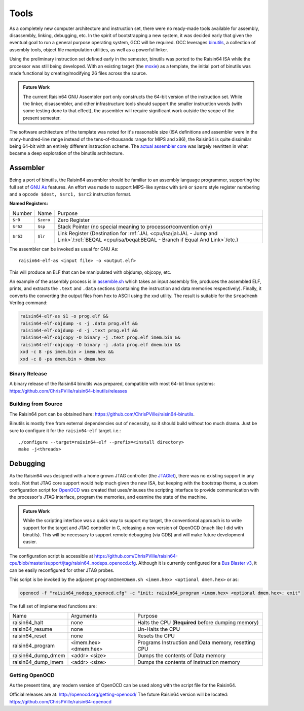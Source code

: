 Tools
=====

As a completely new computer architecture and instruction set, there were no ready-made tools available for assembly, disassembly, linking, debugging, etc.  In the spirit of bootstrapping a new system, it was decided early that given the eventual goal to run a general purpose operating system, GCC will be required.  GCC leverages `binutils <https://www.gnu.org/software/binutils/>`_, a collection of assembly tools, object file manipulation utilities, as well as a powerful linker.

Using the preliminary instruction set defined early in the semester, binutils was ported to the Raisin64 ISA while the processor was still being developed.  With an existing target (the `moxie <http://moxielogic.org/blog/pages/architecture.html>`_) as a template, the initial port of binutils was made functional by creating/modifying 26 files across the source.

.. admonition:: Future Work

   The current Raisin64 GNU Assembler port only constructs the 64-bit version of the instruction set.  While the linker, disassembler, and other infrastructure tools should support the smaller instruction words (with some testing done to that effect), the assembler will require significant work outside the scope of the present semester.

The software architecture of the template was noted for it's reasonable size (ISA definitions and assembler were in the many-hundred-line range instead of the tens-of-thousands range for MIPS and x86), the Raisin64 is quite dissimilar being 64-bit with an entirely different instruction scheme.  The `actual assembler core <https://github.com/ChrisPVille/raisin64-binutils/blob/raisin64/gas/config/tc-raisin64.c>`_ was largely rewritten in what became a deep exploration of the binutils architecture.

Assembler
---------

Being a port of binutils, the Raisin64 assembler should be familiar to an assembly language programmer, supporting the full set of `GNU As <https://sourceware.org/binutils/docs/as/index.html>`_ features.  An effort was made to support MIPS-like syntax with ``$r0`` or ``$zero`` style register numbering and a ``opcode $dest, $src1, $src2`` instruction format.

**Named Registers:**

========== ========== =======================================
Number     Name       Purpose
---------- ---------- ---------------------------------------
``$r0``    ``$zero``  Zero Register
``$r62``   ``$sp``    Stack Pointer (no special meaning to processor/convention only)
``$r63``   ``$lr``    Link Register (Destination for :ref:`JAL <cpu/isa/jal:JAL - Jump and Link>`/:ref:`BEQAL <cpu/isa/beqal:BEQAL - Branch if Equal And Link>`/etc.)
========== ========== =======================================

The assembler can be invoked as usual for GNU As:

.. parsed-literal::
   raisin64-elf-as <input file> -o <output.elf>

This will produce an ELF that can be manipulated with objdump, objcopy, etc.

An example of the assembly process is in `assemble.sh <https://github.com/ChrisPVille/raisin64-cpu/blob/master/support/assemble.sh>`_ which takes an input assembly file, produces the assembled ELF, prints, and extracts the ``.text`` and ``.data`` sections (containing the instruction and data memories respectively).  Finally, it converts the converting the output files from hex to ASCII using the xxd utility.  The result is suitable for the ``$readmemh`` Verilog command:

.. code-block:: shell

    raisin64-elf-as $1 -o prog.elf &&
    raisin64-elf-objdump -s -j .data prog.elf &&
    raisin64-elf-objdump -d -j .text prog.elf &&
    raisin64-elf-objcopy -O binary -j .text prog.elf imem.bin &&
    raisin64-elf-objcopy -O binary -j .data prog.elf dmem.bin &&
    xxd -c 8 -ps imem.bin > imem.hex &&
    xxd -c 8 -ps dmem.bin > dmem.hex

Binary Release
^^^^^^^^^^^^^^

A binary release of the Raisin64 binutils was prepared, compatible with most 64-bit linux systems: `<https://github.com/ChrisPVille/raisin64-binutils/releases>`_

Building from Source
^^^^^^^^^^^^^^^^^^^^

The Raisin64 port can be obtained here: `<https://github.com/ChrisPVille/raisin64-binutils>`_.

Binutils is mostly free from external dependencies out of necessity, so it should build without too much drama.  Just be sure to configure it for the ``raisin64-elf`` target. i.e.:

.. parsed-literal::
   ./configure --target=raisin64-elf --prefix=<install directory>
   make -j<threads>

Debugging
---------

As the Raisin64 was designed with a home grown JTAG controller (the `JTAGlet <https://github.com/ChrisPVille/jtaglet>`_), there was no existing support in any tools.  Not that JTAG core support would help much given the new ISA, but keeping with the bootstrap theme, a custom configuration script for `OpenOCD <http://openocd.org/>`_ was created that uses/misuses the scripting interface to provide communication with the processor's JTAG interface, program the memories, and examine the state of the machine.

.. admonition:: Future Work

    While the scripting interface was a quick way to support my target, the conventional approach is to write support for the target and JTAG controller in C, releasing a new version of OpenOCD (much like I did with binutils).  This will be necessary to support remote debugging (via GDB) and will make future development easier.

The configuration script is accessible at `<https://github.com/ChrisPVille/raisin64-cpu/blob/master/support/jtag/raisin64_nodeps_openocd.cfg>`_.  Although it is currently configured for a `Bus Blaster v3 <https://www.seeedstudio.com/Bus-Blaster-v3-p-1415.html>`_, it can be easily reconfigured for other JTAG probes.

This script is be invoked by the adjacent ``programImemDmem.sh <imem.hex> <optional dmem.hex>`` or as:

.. code-block:: shell

    openocd -f "raisin64_nodeps_openocd.cfg" -c "init; raisin64_program <imem.hex> <optional dmem.hex>; exit"

The full set of implemented functions are:

====================== ============================== =======================================
Name                   Arguments                      Purpose
---------------------- ------------------------------ ---------------------------------------
raisin64_halt          none                           Halts the CPU (**Required** before dumping memory)
raisin64_resume        none                           Un-Halts the CPU
raisin64_reset         none                           Resets the CPU
raisin64_program       <imem.hex> <dmem.hex>          Programs Instruction and Data memory, resetting CPU
raisin64_dump_dmem     <addr> <size>                  Dumps the contents of Data memory
raisin64_dump_imem     <addr> <size>                  Dumps the contents of Instruction memory
====================== ============================== =======================================

Getting OpenOCD
^^^^^^^^^^^^^^^

As the present time, any modern version of OpenOCD can be used along with the script file for the Raisin64.

Official releases are at: `<http://openocd.org/getting-openocd/>`_
The future Raisin64 version will be located: `<https://github.com/ChrisPVille/raisin64-openocd>`_
